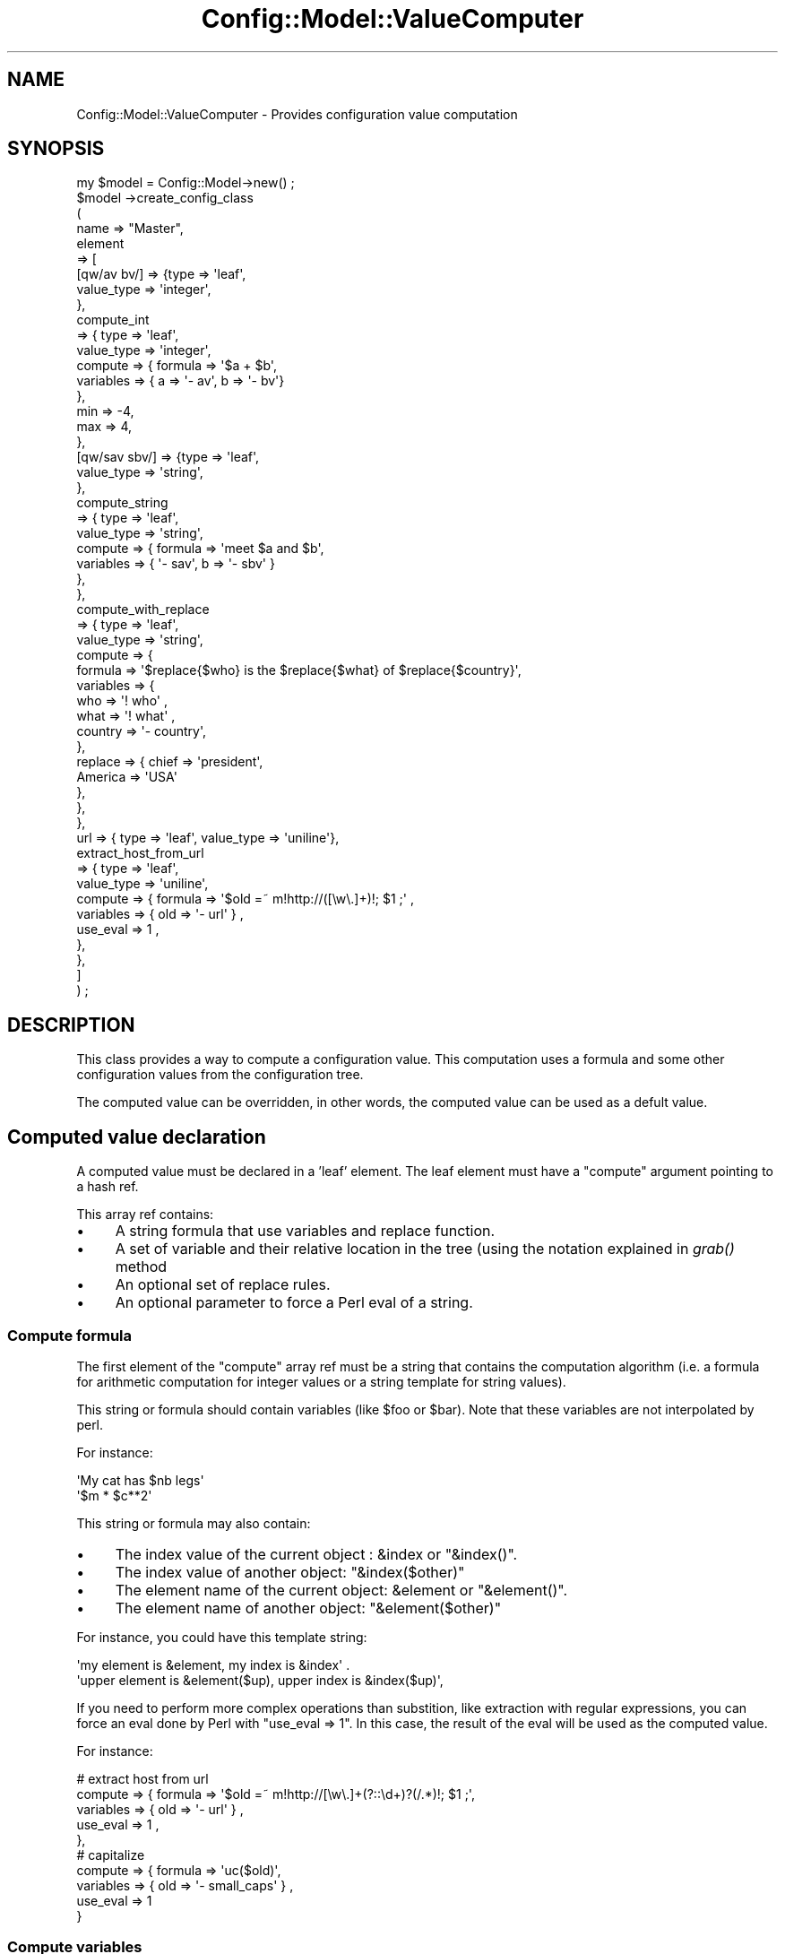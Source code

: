 .\" Automatically generated by Pod::Man 2.22 (Pod::Simple 3.14)
.\"
.\" Standard preamble:
.\" ========================================================================
.de Sp \" Vertical space (when we can't use .PP)
.if t .sp .5v
.if n .sp
..
.de Vb \" Begin verbatim text
.ft CW
.nf
.ne \\$1
..
.de Ve \" End verbatim text
.ft R
.fi
..
.\" Set up some character translations and predefined strings.  \*(-- will
.\" give an unbreakable dash, \*(PI will give pi, \*(L" will give a left
.\" double quote, and \*(R" will give a right double quote.  \*(C+ will
.\" give a nicer C++.  Capital omega is used to do unbreakable dashes and
.\" therefore won't be available.  \*(C` and \*(C' expand to `' in nroff,
.\" nothing in troff, for use with C<>.
.tr \(*W-
.ds C+ C\v'-.1v'\h'-1p'\s-2+\h'-1p'+\s0\v'.1v'\h'-1p'
.ie n \{\
.    ds -- \(*W-
.    ds PI pi
.    if (\n(.H=4u)&(1m=24u) .ds -- \(*W\h'-12u'\(*W\h'-12u'-\" diablo 10 pitch
.    if (\n(.H=4u)&(1m=20u) .ds -- \(*W\h'-12u'\(*W\h'-8u'-\"  diablo 12 pitch
.    ds L" ""
.    ds R" ""
.    ds C` ""
.    ds C' ""
'br\}
.el\{\
.    ds -- \|\(em\|
.    ds PI \(*p
.    ds L" ``
.    ds R" ''
'br\}
.\"
.\" Escape single quotes in literal strings from groff's Unicode transform.
.ie \n(.g .ds Aq \(aq
.el       .ds Aq '
.\"
.\" If the F register is turned on, we'll generate index entries on stderr for
.\" titles (.TH), headers (.SH), subsections (.SS), items (.Ip), and index
.\" entries marked with X<> in POD.  Of course, you'll have to process the
.\" output yourself in some meaningful fashion.
.ie \nF \{\
.    de IX
.    tm Index:\\$1\t\\n%\t"\\$2"
..
.    nr % 0
.    rr F
.\}
.el \{\
.    de IX
..
.\}
.\"
.\" Accent mark definitions (@(#)ms.acc 1.5 88/02/08 SMI; from UCB 4.2).
.\" Fear.  Run.  Save yourself.  No user-serviceable parts.
.    \" fudge factors for nroff and troff
.if n \{\
.    ds #H 0
.    ds #V .8m
.    ds #F .3m
.    ds #[ \f1
.    ds #] \fP
.\}
.if t \{\
.    ds #H ((1u-(\\\\n(.fu%2u))*.13m)
.    ds #V .6m
.    ds #F 0
.    ds #[ \&
.    ds #] \&
.\}
.    \" simple accents for nroff and troff
.if n \{\
.    ds ' \&
.    ds ` \&
.    ds ^ \&
.    ds , \&
.    ds ~ ~
.    ds /
.\}
.if t \{\
.    ds ' \\k:\h'-(\\n(.wu*8/10-\*(#H)'\'\h"|\\n:u"
.    ds ` \\k:\h'-(\\n(.wu*8/10-\*(#H)'\`\h'|\\n:u'
.    ds ^ \\k:\h'-(\\n(.wu*10/11-\*(#H)'^\h'|\\n:u'
.    ds , \\k:\h'-(\\n(.wu*8/10)',\h'|\\n:u'
.    ds ~ \\k:\h'-(\\n(.wu-\*(#H-.1m)'~\h'|\\n:u'
.    ds / \\k:\h'-(\\n(.wu*8/10-\*(#H)'\z\(sl\h'|\\n:u'
.\}
.    \" troff and (daisy-wheel) nroff accents
.ds : \\k:\h'-(\\n(.wu*8/10-\*(#H+.1m+\*(#F)'\v'-\*(#V'\z.\h'.2m+\*(#F'.\h'|\\n:u'\v'\*(#V'
.ds 8 \h'\*(#H'\(*b\h'-\*(#H'
.ds o \\k:\h'-(\\n(.wu+\w'\(de'u-\*(#H)/2u'\v'-.3n'\*(#[\z\(de\v'.3n'\h'|\\n:u'\*(#]
.ds d- \h'\*(#H'\(pd\h'-\w'~'u'\v'-.25m'\f2\(hy\fP\v'.25m'\h'-\*(#H'
.ds D- D\\k:\h'-\w'D'u'\v'-.11m'\z\(hy\v'.11m'\h'|\\n:u'
.ds th \*(#[\v'.3m'\s+1I\s-1\v'-.3m'\h'-(\w'I'u*2/3)'\s-1o\s+1\*(#]
.ds Th \*(#[\s+2I\s-2\h'-\w'I'u*3/5'\v'-.3m'o\v'.3m'\*(#]
.ds ae a\h'-(\w'a'u*4/10)'e
.ds Ae A\h'-(\w'A'u*4/10)'E
.    \" corrections for vroff
.if v .ds ~ \\k:\h'-(\\n(.wu*9/10-\*(#H)'\s-2\u~\d\s+2\h'|\\n:u'
.if v .ds ^ \\k:\h'-(\\n(.wu*10/11-\*(#H)'\v'-.4m'^\v'.4m'\h'|\\n:u'
.    \" for low resolution devices (crt and lpr)
.if \n(.H>23 .if \n(.V>19 \
\{\
.    ds : e
.    ds 8 ss
.    ds o a
.    ds d- d\h'-1'\(ga
.    ds D- D\h'-1'\(hy
.    ds th \o'bp'
.    ds Th \o'LP'
.    ds ae ae
.    ds Ae AE
.\}
.rm #[ #] #H #V #F C
.\" ========================================================================
.\"
.IX Title "Config::Model::ValueComputer 3pm"
.TH Config::Model::ValueComputer 3pm "2010-10-19" "perl v5.10.1" "User Contributed Perl Documentation"
.\" For nroff, turn off justification.  Always turn off hyphenation; it makes
.\" way too many mistakes in technical documents.
.if n .ad l
.nh
.SH "NAME"
Config::Model::ValueComputer \- Provides configuration value computation
.SH "SYNOPSIS"
.IX Header "SYNOPSIS"
.Vb 1
\& my $model = Config::Model\->new() ;
\&
\& $model \->create_config_class 
\&  (
\&   name => "Master",
\&   element 
\&   => [
\&       [qw/av bv/] => {type => \*(Aqleaf\*(Aq,
\&                       value_type => \*(Aqinteger\*(Aq,
\&                      },
\&       compute_int 
\&       => { type => \*(Aqleaf\*(Aq,
\&            value_type => \*(Aqinteger\*(Aq,
\&            compute    => { formula   => \*(Aq$a + $b\*(Aq, 
\&                            variables => { a => \*(Aq\- av\*(Aq, b => \*(Aq\- bv\*(Aq}
\&                          },
\&            min        => \-4,
\&            max        => 4,
\&          },
\&       [qw/sav sbv/] => {type => \*(Aqleaf\*(Aq,
\&                         value_type => \*(Aqstring\*(Aq,
\&                      },
\&       compute_string
\&       => { type => \*(Aqleaf\*(Aq,
\&            value_type => \*(Aqstring\*(Aq,
\&            compute => { formula => \*(Aqmeet $a and $b\*(Aq, 
\&                         variables => { \*(Aq\- sav\*(Aq, b => \*(Aq\- sbv\*(Aq }
\&                       },
\&          },
\&       compute_with_replace 
\&       => { type => \*(Aqleaf\*(Aq,
\&            value_type => \*(Aqstring\*(Aq,
\&            compute => {
\&               formula   => \*(Aq$replace{$who} is the $replace{$what} of $replace{$country}\*(Aq,
\&               variables => {
\&                              who   => \*(Aq! who\*(Aq ,
\&                              what  => \*(Aq! what\*(Aq ,
\&                              country => \*(Aq\- country\*(Aq,
\&                             },
\&               replace   => { chief => \*(Aqpresident\*(Aq, 
\&                              America => \*(AqUSA\*(Aq
\&                            },
\&            },
\&       },
\&
\&       url => { type => \*(Aqleaf\*(Aq, value_type => \*(Aquniline\*(Aq},
\&       extract_host_from_url
\&       => { type => \*(Aqleaf\*(Aq,
\&            value_type => \*(Aquniline\*(Aq,
\&            compute    => { formula => \*(Aq$old =~ m!http://([\ew\e.]+)!; $1 ;\*(Aq , 
\&                            variables => { old => \*(Aq\- url\*(Aq } ,
\&                            use_eval => 1 ,
\&                          },
\&          },
\&     ]
\& ) ;
.Ve
.SH "DESCRIPTION"
.IX Header "DESCRIPTION"
This class provides a way to compute a configuration value. This
computation uses a formula and some other configuration values from
the configuration tree.
.PP
The computed value can be overridden, in other words, the computed
value can be used as a defult value.
.SH "Computed value declaration"
.IX Header "Computed value declaration"
A computed value must be declared in a 'leaf' element. The leaf element
must have a \f(CW\*(C`compute\*(C'\fR argument pointing to a hash ref.
.PP
This array ref contains:
.IP "\(bu" 4
A string formula that use variables and replace function.
.IP "\(bu" 4
A set of variable and their relative location in the tree (using the
notation explained in 
\&\fIgrab()\fR method
.IP "\(bu" 4
An optional set of replace rules.
.IP "\(bu" 4
An optional parameter to force a Perl eval of a string.
.SS "Compute formula"
.IX Subsection "Compute formula"
The first element of the \f(CW\*(C`compute\*(C'\fR array ref must be a string that
contains the computation algorithm (i.e. a formula for arithmetic
computation for integer values or a string template for string
values).
.PP
This string or formula should contain variables (like \f(CW$foo\fR or
\&\f(CW$bar\fR). Note that these variables are not interpolated by perl.
.PP
For instance:
.PP
.Vb 2
\&  \*(AqMy cat has $nb legs\*(Aq
\&  \*(Aq$m * $c**2\*(Aq
.Ve
.PP
This string or formula may also contain:
.IP "\(bu" 4
The index value of the current object : \f(CW&index\fR or \f(CW\*(C`&index()\*(C'\fR.
.IP "\(bu" 4
The index value of another object: \f(CW\*(C`&index($other)\*(C'\fR
.IP "\(bu" 4
The element name of the current object: \f(CW&element\fR or \f(CW\*(C`&element()\*(C'\fR.
.IP "\(bu" 4
The element name of another object: \f(CW\*(C`&element($other)\*(C'\fR
.PP
For instance, you could have this template string:
.PP
.Vb 2
\&   \*(Aqmy element is &element, my index is &index\*(Aq .
\&    \*(Aqupper element is &element($up), upper index is &index($up)\*(Aq,
.Ve
.PP
If you need to perform more complex operations than substition, like
extraction with regular expressions, you can force an eval done by
Perl with \f(CW\*(C`use_eval => 1\*(C'\fR. In this case, the result of the eval
will be used as the computed value.
.PP
For instance:
.PP
.Vb 5
\&  # extract host from url
\&  compute => { formula => \*(Aq$old =~ m!http://[\ew\e.]+(?::\ed+)?(/.*)!; $1 ;\*(Aq, 
\&               variables => { old => \*(Aq\- url\*(Aq } ,
\&               use_eval => 1 ,
\&             },
\&
\&  # capitalize
\&  compute => { formula => \*(Aquc($old)\*(Aq,
\&               variables => { old => \*(Aq\- small_caps\*(Aq } ,
\&               use_eval => 1 
\&             }
.Ve
.SS "Compute variables"
.IX Subsection "Compute variables"
The following arguments will be a set of \f(CW\*(C`key => value\*(C'\fR to define
the variables used in the formula. The key is a variable name used in
the computation string. The value is a string that will be used to get
the correct Value object.
.PP
In this numeric example, \f(CW\*(C`result\*(C'\fR default value is \f(CW\*(C`av + bv\*(C'\fR:
.PP
.Vb 10
\& element => [
\&  av => { 
\&    type => \*(Aqleaf\*(Aq,
\&    value_type => \*(Aqinteger\*(Aq
\&  },
\&  bv => { 
\&    type => \*(Aqleaf\*(Aq,
\&    value_type => \*(Aqinteger\*(Aq
\&  },
\&  result => { 
\&    type => \*(Aqleaf\*(Aq,
\&    value_type => \*(Aqinteger\*(Aq, 
\&    compute => { formula => \*(Aq$a + $b\*(Aq , 
\&                 variables => { a => \*(Aq\- av\*(Aq, b => \*(Aq\- bv\*(Aq },
\&               }
\&  }
.Ve
.PP
In this string example, the default value of the \f(CW\*(C`Comp\*(C'\fR element is
actually a string made of "\f(CW\*(C`macro is \*(C'\fR\*(L" and the value of the
\&\*(R"\f(CW\*(C`macro\*(C'\fR" element of the object located 2 nodes above:
.PP
.Vb 7
\&   comp => { 
\&    type => \*(Aqleaf\*(Aq,
\&    value_type => \*(Aqstring\*(Aq, 
\&    compute => { formula => \*(Aq"macro is $m"\*(Aq ,
\&                 variables => { m => \*(Aq\- \- macro\*(Aq }
\&               }
\&   }
.Ve
.SS "Compute replace"
.IX Subsection "Compute replace"
Sometime, using the value of a tree leaf is not enough and you need to
substitute a replacement for any value you can get. This replacement
can be done using a hash like notation within the formula using the
\&\f(CW%replace\fR hash.
.PP
For instance, if you want to display a summary of a config, you can do :
.PP
.Vb 11
\&       compute_with_replace 
\&       => {
\&            formula => \*(Aq$replace{$who} is the $replace{$what} of $replace{$country}\*(Aq,
\&            variables => {
\&                           who   => \*(Aq! who\*(Aq ,
\&                           what  => \*(Aq! what\*(Aq ,
\&                           country => \*(Aq\- country\*(Aq,
\&                         },
\&            replace => {  chief => \*(Aqpresident\*(Aq, 
\&                          America => \*(AqUSA\*(Aq
\&                       },
.Ve
.SS "Complex formula"
.IX Subsection "Complex formula"
\&\f(CW&index\fR, \f(CW&element\fR, and replace can be combined. But the
argument of \f(CW&element\fR or \f(CW&index\fR can only be a value object
specification (I.e. something like '\f(CW\*(C`\- \- foo\*(C'\fR'), it cannot be a value
replacement of another \f(CW&element\fR or \f(CW&index\fR.
.PP
I.e. \f(CW\*(C`&element($foo)\*(C'\fR is ok, but \f(CW\*(C`&element(&index($foo))\*(C'\fR is not allowed.
.SS "computed variable"
.IX Subsection "computed variable"
Compute variables can themselves be computed :
.PP
.Vb 10
\&   compute => {
\&     formula => \*(Aqget_element is $replace{$s}, indirect value is \e\*(Aq$v\e\*(Aq\*(Aq,
\&     variables => { \*(Aqs\*(Aq => \*(Aq! $where\*(Aq,
\&                     where => \*(Aq! where_is_element\*(Aq,
\&                     v => \*(Aq! $replace{$s}\*(Aq,
\&                  }
\&     replace   => { m_value_element => \*(Aqm_value\*(Aq,
\&                    compute_element => \*(Aqcompute\*(Aq 
\&                  }
\&    }
.Ve
.PP
Be sure not to specify a loop when doing recursive computation.
.SS "compute override"
.IX Subsection "compute override"
In some case, a computed value must be interpreted as a default value
and the user must be able to override this computed default value.  In
this case, you must use \f(CW\*(C`allow_override => 1\*(C'\fR with the
compute parameter:
.PP
.Vb 8
\&   computed_value_with_override => { 
\&    type => \*(Aqleaf\*(Aq,
\&    value_type => \*(Aqstring\*(Aq, 
\&    compute => { formula => \*(Aq"macro is $m"\*(Aq , 
\&                 variables => { m => \*(Aq\- \- macro\*(Aq } ,
\&                 allow_override => 1,
\&               }
\&   }
.Ve
.SH "AUTHOR"
.IX Header "AUTHOR"
Dominique Dumont, (ddumont at cpan dot org)
.SH "SEE ALSO"
.IX Header "SEE ALSO"
Config::Model, 
Config::Model::Instance, 
Config::Model::Value
